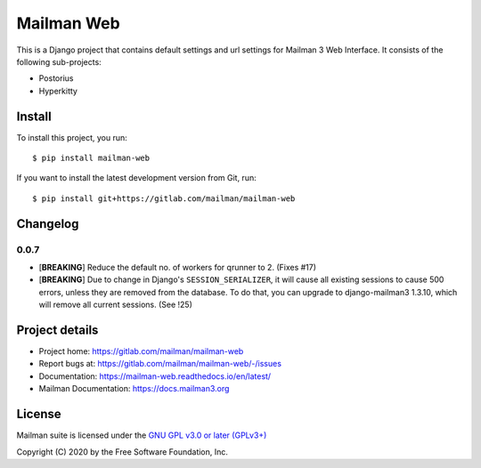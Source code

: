 =============
Mailman Web
=============

This is a Django project that contains default settings and url settings for
Mailman 3 Web Interface. It consists of the following sub-projects:

* Postorius
* Hyperkitty

Install
=======

To install this project, you run::

  $ pip install mailman-web

If you want to install the latest development version from Git, run::

  $ pip install git+https://gitlab.com/mailman/mailman-web


Changelog
=========

0.0.7
~~~~~

* [**BREAKING**] Reduce the default no. of workers for qrunner to 2. (Fixes #17)
* [**BREAKING**] Due to change in Django's ``SESSION_SERIALIZER``, it will cause
  all existing sessions to cause 500 errors, unless they are removed from the
  database. To do that, you can upgrade to django-mailman3 1.3.10, which will
  remove all current sessions. (See !25)

Project details
===============

* Project home: https://gitlab.com/mailman/mailman-web
* Report bugs at: https://gitlab.com/mailman/mailman-web/-/issues
* Documentation: https://mailman-web.readthedocs.io/en/latest/
* Mailman Documentation: https://docs.mailman3.org


License
=======

Mailman suite is licensed under the
`GNU GPL v3.0 or later (GPLv3+) <http://www.gnu.org/licenses/gpl-3.0.html>`_

Copyright (C) 2020 by the Free Software Foundation, Inc.
